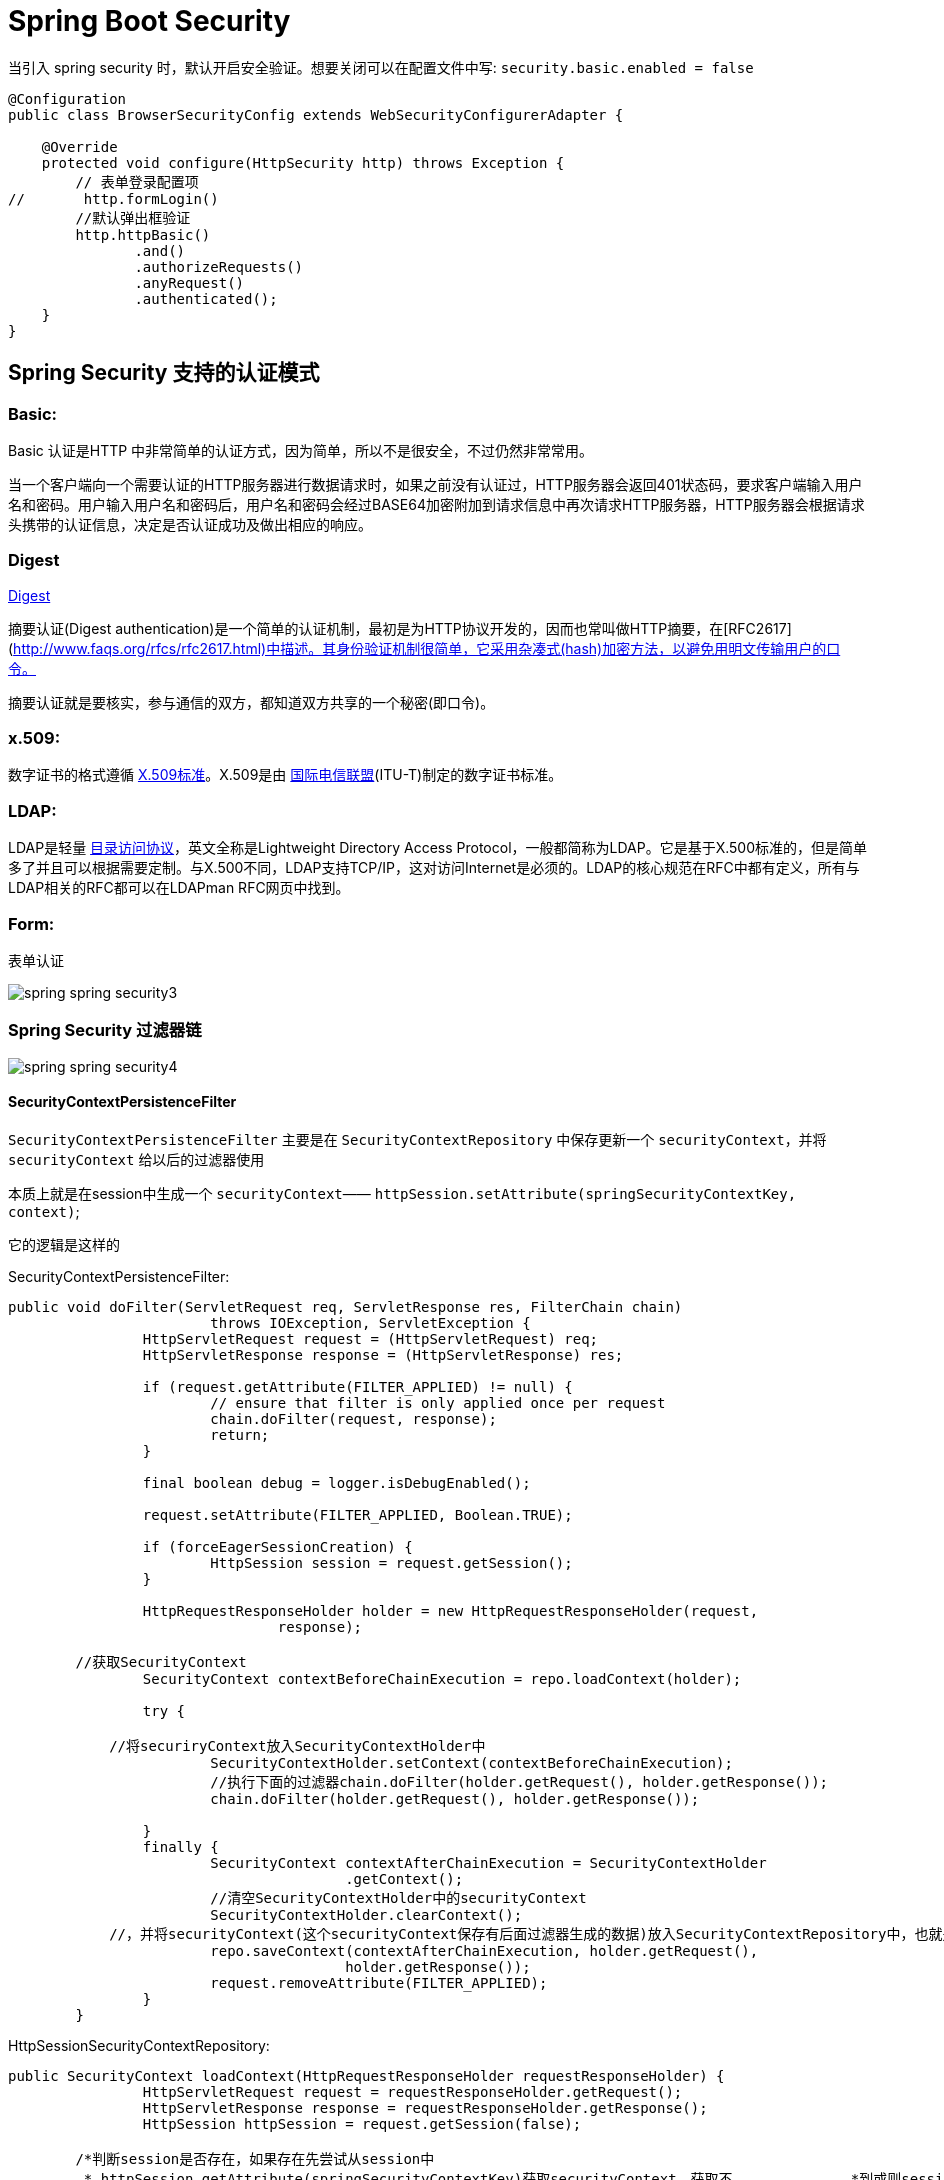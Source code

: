 [[spring-security]]
= Spring Boot Security

当引入 spring security 时，默认开启安全验证。想要关闭可以在配置文件中写: `security.basic.enabled = false`

[source,java]
----
@Configuration
public class BrowserSecurityConfig extends WebSecurityConfigurerAdapter {

    @Override
    protected void configure(HttpSecurity http) throws Exception {
        // 表单登录配置项
//       http.formLogin()
        //默认弹出框验证
        http.httpBasic()
               .and()
               .authorizeRequests()
               .anyRequest()
               .authenticated();
    }
}
----

[[spring-security-authenticate-pattern]]
== Spring Security 支持的认证模式

=== Basic:

Basic 认证是HTTP 中非常简单的认证方式，因为简单，所以不是很安全，不过仍然非常常用。

当一个客户端向一个需要认证的HTTP服务器进行数据请求时，如果之前没有认证过，HTTP服务器会返回401状态码，要求客户端输入用户名和密码。用户输入用户名和密码后，用户名和密码会经过BASE64加密附加到请求信息中再次请求HTTP服务器，HTTP服务器会根据请求头携带的认证信息，决定是否认证成功及做出相应的响应。

=== Digest

http://www.faqs.org/rfcs/rfc2617.html[Digest]

摘要认证(Digest authentication)是一个简单的认证机制，最初是为HTTP协议开发的，因而也常叫做HTTP摘要，在[RFC2617](http://www.faqs.org/rfcs/rfc2617.html)中描述。其身份验证机制很简单，它采用杂凑式(hash)加密方法，以避免用明文传输用户的口令。

摘要认证就是要核实，参与通信的双方，都知道双方共享的一个秘密(即口令)。

=== x.509:

数字证书的格式遵循 https://baike.baidu.com/item/X.509%E6%A0%87%E5%87%86[X.509标准]。X.509是由 https://baike.baidu.com/item/%E5%9B%BD%E9%99%85%E7%94%B5%E4%BF%A1%E8%81%94%E7%9B%9F/502493[国际电信联盟](ITU-T)制定的数字证书标准。

=== LDAP:

LDAP是轻量 https://baike.baidu.com/item/%E7%9B%AE%E5%BD%95%E8%AE%BF%E9%97%AE%E5%8D%8F%E8%AE%AE[目录访问协议]，英文全称是Lightweight Directory Access Protocol，一般都简称为LDAP。它是基于X.500标准的，但是简单多了并且可以根据需要定制。与X.500不同，LDAP支持TCP/IP，这对访问Internet是必须的。LDAP的核心规范在RFC中都有定义，所有与LDAP相关的RFC都可以在LDAPman RFC网页中找到。

=== Form:

表单认证

image::http://study.jcohy.com/images/spring-spring-security3.jpg[]

=== Spring Security 过滤器链

image::http://study.jcohy.com/images/spring-spring-security4.jpg[]

==== SecurityContextPersistenceFilter

`SecurityContextPersistenceFilter` 主要是在 `SecurityContextRepository` 中保存更新一个 `securityContext`，并将 `securityContext` 给以后的过滤器使用

​本质上就是在session中生成一个 `securityContext`—— `httpSession.setAttribute(springSecurityContextKey, context)`;

它的逻辑是这样的

SecurityContextPersistenceFilter:

[source,java]
----
public void doFilter(ServletRequest req, ServletResponse res, FilterChain chain)
			throws IOException, ServletException {
		HttpServletRequest request = (HttpServletRequest) req;
		HttpServletResponse response = (HttpServletResponse) res;

		if (request.getAttribute(FILTER_APPLIED) != null) {
			// ensure that filter is only applied once per request
			chain.doFilter(request, response);
			return;
		}

		final boolean debug = logger.isDebugEnabled();

		request.setAttribute(FILTER_APPLIED, Boolean.TRUE);

		if (forceEagerSessionCreation) {
			HttpSession session = request.getSession();
		}

		HttpRequestResponseHolder holder = new HttpRequestResponseHolder(request,
				response);

    	//获取SecurityContext
		SecurityContext contextBeforeChainExecution = repo.loadContext(holder);

		try {

            //将securiryContext放入SecurityContextHolder中
			SecurityContextHolder.setContext(contextBeforeChainExecution);
			//执行下面的过滤器chain.doFilter(holder.getRequest(), holder.getResponse());
			chain.doFilter(holder.getRequest(), holder.getResponse());

		}
		finally {
			SecurityContext contextAfterChainExecution = SecurityContextHolder
					.getContext();
			//清空SecurityContextHolder中的securityContext
			SecurityContextHolder.clearContext();
            //，并将securityContext(这个securityContext保存有后面过滤器生成的数据)放入SecurityContextRepository中，也就是执行SecurityContextRepository.saveContext()；
			repo.saveContext(contextAfterChainExecution, holder.getRequest(),
					holder.getResponse());
			request.removeAttribute(FILTER_APPLIED);
		}
	}
----
HttpSessionSecurityContextRepository:

[source,java]
----
public SecurityContext loadContext(HttpRequestResponseHolder requestResponseHolder) {
		HttpServletRequest request = requestResponseHolder.getRequest();
		HttpServletResponse response = requestResponseHolder.getResponse();
		HttpSession httpSession = request.getSession(false);

    	/*判断session是否存在，如果存在先尝试从session中
    	 * httpSession.getAttribute(springSecurityContextKey)获取securityContext，获取不		    *到或则session不存在，返回null
    	 */
		SecurityContext context = readSecurityContextFromSession(httpSession);
		//判断securityContext是否为null，为null则新建一个securityContextImpl
		if (context == null) {
			context = generateNewContext();
		}
		//将当前的securityContext的信息备份到SaveToSessionResponseWrapper，用户在后面的saveContext进行比较处理
		SaveToSessionResponseWrapper wrappedResponse = new SaveToSessionResponseWrapper(
				response, request, httpSession != null, context);
		requestResponseHolder.setResponse(wrappedResponse);

		if (isServlet3) {
			requestResponseHolder.setRequest(new Servlet3SaveToSessionRequestWrapper(
					request, wrappedResponse));
		}
		//返回一个securityContext
		return context;
	}

protected void saveContext(SecurityContext context) {
			final Authentication authentication = context.getAuthentication();
			HttpSession httpSession = request.getSession(false);
			//判断SecurityContext中的authentication是否为空或者是不是Anonymous角色，
    		//这个的作用是如果你的权限过期了或者不具有权限，那么session就不不应该还存在securityContext
			if (authentication == null || trustResolver.isAnonymous(authentication)) {
				//如果是的话再判断session是否存在，如果session存在并且securityContext不为空的话，就从session将securityContext删除
				if (httpSession != null && authBeforeExecution != null) {

					httpSession.removeAttribute(springSecurityContextKey);
				}
				return;
			}

			if (httpSession == null) {
				httpSession = createNewSessionIfAllowed(context);
			}
//判断session是否为空，如果不为空，则比较securityContext是否有更新过(会与SaveToSessionResponseWrapper中的securityContext内容作比较)，有的话，就更新下一下httpSession.setAttribute(springSecurityContextKey, context);
			if (httpSession != null) {
				if (contextChanged(context)
						|| httpSession.getAttribute(springSecurityContextKey) == null){
					httpSession.setAttribute(springSecurityContextKey, context);


				}
			}
		}

----

==== LogoutFilter

用来处理url为 “/logout” 的请求，LogoutFilter 首先把请求交给 `SecurityContextLogoutHandler` 来处理, 而 `SecurityContextLogoutHandler` 只做以下处理

. 把当前session无效化
. 从 SecurityContext 里注销当前授权用户
. 重定向到注销成功页面

LogoutFilter:

[source,java]
----

public void doFilter(ServletRequest req, ServletResponse res, FilterChain chain)
		throws IOException, ServletException {
	HttpServletRequest request = (HttpServletRequest) req;
	HttpServletResponse response = (HttpServletResponse) res;

	if (requiresLogout(request, response)) {
		Authentication auth = SecurityContextHolder.getContext().getAuthentication();

		if (logger.isDebugEnabled()) {
			logger.debug("Logging out user '" + auth + "' and transferring to logout destination");
		}

		// 此处的handler是一个SecurityContextLogoutHandler的实例
		for (LogoutHandler handler : handlers) {
			handler.logout(request, response, auth);
		}

		// logoutSuccessHandler就是在<logout>标签里指定的自定义handler
		logoutSuccessHandler.onLogoutSuccess(request, response, auth);

		return;
	}

	chain.doFilter(request, response);
}
----

SecurityContextLogoutHandler:

[source,java]
----
public void logout(HttpServletRequest request, HttpServletResponse response,
      Authentication authentication) {
   Assert.notNull(request, "HttpServletRequest required");
   if (invalidateHttpSession) {
      HttpSession session = request.getSession(false);
      if (session != null) {
         logger.debug("Invalidating session: " + session.getId());
         session.invalidate();
      }
   }

   if (clearAuthentication) {
      SecurityContext context = SecurityContextHolder.getContext();
      context.setAuthentication(null);
   }

   SecurityContextHolder.clearContext();
}
----

==== AbstractAuthenticationProcessingFilter

​AbstractAuthenticationProcessingFilter 是处理form登录的过滤器。 与form登录有关的所有从操作都在里面进行的

==== DefaultLoginPageGeneratingFilter

​用来生成一个默认的登录页面

==== BasicAuthenticationFilter

​用来进行Basic认证

==== SecurityContextHolderAwareRequestFilter

​用来包装客户的请求，并提供一些额外的数据

==== RememberMeAuthenticationFilter

​实现RemenberMe功能

==== AnonymousAuthenticationFilter

​匿名用户

==== ExceptionTranslationFilter

​异常

==== SessionManagementFilter

​为了防御会话伪造攻击

==== FilterSecurityIntercptor

. 用过用户尚未登录，抛出尚未认证的异常
. 用过用户尚已登录，但没有访问当前资源的权限，抛出拒绝访问的异常
. 用过用户尚已登录，并且有访问当前资源的权限则通过

[[spring-security-authenticate-customize]]
== 自定义用户认证逻辑

. 处理用户信息获取逻辑 UserDetailsService
+
[source,java]
----
@Component
public class MyUserDetailsService implements UserDetailsService, SocialUserDetailsService {

	private Logger logger = LoggerFactory.getLogger(getClass());

	@Autowired
	private PasswordEncoder passwordEncoder;

	/*
	 * (non-Javadoc)
	 *
	 * @see org.springframework.security.core.userdetails.UserDetailsService#
	 * loadUserByUsername(java.lang.String)
	 */
	@Override
	public UserDetails loadUserByUsername(String username) throws UsernameNotFoundException {
		logger.info("表单登录用户名:" + username);
		return buildUser(username);
	}

	@Override
	public SocialUserDetails loadUserByUserId(String userId) throws UsernameNotFoundException {
		logger.info("设计登录用户Id:" + userId);
		return buildUser(userId);
	}

	private SocialUserDetails buildUser(String userId) {
		// 根据用户名查找用户信息
		//根据查找到的用户信息判断用户是否被冻结
		String password = passwordEncoder.encode("123456");
		logger.info("数据库密码是:"+password);
		return new SocialUser(userId, password,
				true, true, true, true,
				AuthorityUtils.commaSeparatedStringToAuthorityList("admin"));
	}

}
----

. 处理用户校验逻辑 UserDetails
+
[source,java]
----

----

. 处理密码加密解密 `PasswordEncoder`

[source,java]
----
@Bean
public PasswordEncoder passwordEncoder() {
    return new BCryptPasswordEncoder();
}
----

[[spring-security-personality]]
== 个性化用户认证流程

* 自定义登录页面 http.formLogin().loginPage("/singIn.html")
* 自定义登录成功处理 AuthenticationSuccessHandler
* 自定义登录失败处理 AuthenticationFailureHandler

[[spring-security-source]]
== 认证流程源码分析

认证处理流程说明

SpringBoot 的过滤器链

image::http://study.jcohy.com/images/spring-spring-security1.jpg[]

image::http://study.jcohy.com/images/spring-spring-security2.jpg[]

首先进入 `UserNamePasswordAuthenticationFilter` 过滤器来处理表单登录请求。

[source,java,indent=0,subs="verbatim,quotes",role="primary"]
.UserNamePasswordAuthenticationFilter
----
public Authentication attemptAuthentication(HttpServletRequest request,
			HttpServletResponse response) throws AuthenticationException {
		if (postOnly && !request.getMethod().equals("POST")) {
			throw new AuthenticationServiceException(
					"Authentication method not supported: " + request.getMethod());
		}

		String username = obtainUsername(request);
		String password = obtainPassword(request);

		if (username == null) {
			username = "";
		}

		if (password == null) {
			password = "";
		}

		username = username.trim();
    //构建UsernamePasswordAuthenticationToken，继承AbstractAuthenticationToken，而AbstractAuthenticationToken实现了Authentication
    //Authentication接口封装了用户认证信息
		UsernamePasswordAuthenticationToken authRequest = new UsernamePasswordAuthenticationToken(
				username, password);

		// Allow subclasses to set the "details" property
     //把请求的一些信息设置到UsernamePasswordAuthenticationToken
		setDetails(request, authRequest);
    //调用getAuthenticationManager，本身并不进行认证，用来管理AuthenticationProvider,
		return this.getAuthenticationManager().authenticate(authRequest);
	}
----

UsernamePasswordAuthenticationToken

[source,java,indent=0,subs="verbatim,quotes",role="primary"]
.UsernamePasswordAuthenticationToken
----
public UsernamePasswordAuthenticationToken(Object principal, Object credentials) {
//调用父类AbstractAuthenticationToken的构造方法，需要传入一组权限，由于还没进行用户认证，不知道权限是什么。所以传false、
super(null);
    this.principal = principal;
    this.credentials = credentials;
//代表我传进去的身份信息是否经过验证。
    setAuthenticated(false);
}
----

AbstractAuthenticationToken

[source,java,indent=0,subs="verbatim,quotes",role="primary"]
.UsernamePasswordAuthenticationToken
----
public AbstractAuthenticationToken(Collection<? extends GrantedAuthority> authorities) {
    if (authorities == null) {
        this.authorities = AuthorityUtils.NO_AUTHORITIES;
        return;
    }

    for (GrantedAuthority a : authorities) {
        if (a == null) {
            throw new IllegalArgumentException(
                    "Authorities collection cannot contain any null elements");
        }
    }
    ArrayList<GrantedAuthority>temp = new ArrayList<GrantedAuthority>(
            authorities.size());
    temp.addAll(authorities);
    this.authorities = Collections.unmodifiableList(temp);
}
----

ProviderManager: 实现了 `AuthenticationManager`。程序会进入 `authenticate()` 方法中，获取 `AuthenticationProvider`: 真正的校验逻辑处理

[source,java,indent=0,subs="verbatim,quotes",role="primary"]
.Java
----
public Authentication authenticate(Authentication authentication)
        throws AuthenticationException {
//以表单登录为例: 此处的toTest应为UsernamePasswordAuthenticationToken
//此外，第三方登录SocialAuthenticationToken
    Class toTest = authentication.getClass();
    AuthenticationException lastException = null;
    Authentication result = null;
    boolean debug = logger.isDebugEnabled();
//拿到所有的AuthenticationProvider接口。真正的校验逻辑是写在AuthenticationProvider里的。不同的登录方式对应的校验逻辑不一样
    for (AuthenticationProvider provider : getProviders()) {
   //判断当前的provider是否支持当前Authentication的类型
        if (!provider.supports(toTest)) {
            continue;
        }

        if (debug) {
            logger.debug("Authentication attempt using "
                    + provider.getClass().getName());
        }

        try {
    //真正的认证处理。调用DaoAuthenticationProvider.authenticate(authentication)
            result = provider.authenticate(authentication);

            if (result != null) {
                copyDetails(authentication, result);
                break;
            }
        }
        catch (AccountStatusException e) {
            prepareException(e, authentication);
            // SEC-546: Avoid polling additional providers if auth failure is due to
            // invalid account status
            throw e;
        }
        catch (InternalAuthenticationServiceException e) {
            prepareException(e, authentication);
            throw e;
        }
        catch (AuthenticationException e) {
            lastException = e;
        }
    }

    if (result == null && parent != null) {
        // Allow the parent to try.
        try {
            result = parent.authenticate(authentication);
        }
        catch (ProviderNotFoundException e) {
            // ignore as we will throw below if no other exception occurred prior to
            // calling parent and the parent
            // may throw ProviderNotFound even though a provider in the child already
            // handled the request
        }
        catch (AuthenticationException e) {
            lastException = e;
        }
    }

    if (result != null) {
        if (eraseCredentialsAfterAuthentication
                && (result instanceof CredentialsContainer)) {
            // Authentication is complete. Remove credentials and other secret data
            // from authentication
            ((CredentialsContainer) result).eraseCredentials();
        }

        eventPublisher.publishAuthenticationSuccess(result);
        return result;
    }

    // Parent was null, or didn't authenticate (or throw an exception).

    if (lastException == null) {
        lastException = new ProviderNotFoundException(messages.getMessage(
                "ProviderManager.providerNotFound",
                new Object[] { toTest.getName() },
                "No AuthenticationProvider found for {0}"));
    }

    prepareException(lastException, authentication);

    throw lastException;
}
----

DaoAuthenticationProvider:继承自 `AbstractUserDetailsAuthenticationProvider` 校验逻辑主要写在抽象类中的 `authenticate(authentication)`

[source,java,indent=0,subs="verbatim,quotes",role="primary"]
.Java
----
public Authentication authenticate(Authentication authentication)
			throws AuthenticationException {
		Assert.isInstanceOf(UsernamePasswordAuthenticationToken.class, authentication,
				messages.getMessage(
						"AbstractUserDetailsAuthenticationProvider.onlySupports",
						"Only UsernamePasswordAuthenticationToken is supported"));

		// Determine username 获取用户对象
		String username = (authentication.getPrincipal() == null) ? "NONE_PROVIDED"
				: authentication.getName();

		boolean cacheWasUsed = true;
    // 获取用户对象
		UserDetails user = this.userCache.getUserFromCache(username);

		if (user == null) {
			cacheWasUsed = false;

			try {
        //调用我们提供的UserDetailService的实现的loadUserByUsername获取User
				user = retrieveUser(username,
						(UsernamePasswordAuthenticationToken) authentication);
			}
			catch (UsernameNotFoundException notFound) {
				logger.debug("User '" + username + "' not found");

				if (hideUserNotFoundExceptions) {
					throw new BadCredentialsException(messages.getMessage(
							"AbstractUserDetailsAuthenticationProvider.badCredentials",
							"Bad credentials"));
				}
				else {
					throw notFound;
				}
			}

			Assert.notNull(user,
					"retrieveUser returned null - a violation of the interface contract");
		}

		try {
      //预检查，主要检查用户，也就是UserDetail中的四个boolean值的三个是否锁定，过期，可用
			preAuthenticationChecks.check(user);
      //附加检查，主要对密码进行检查
			additionalAuthenticationChecks(user,
					(UsernamePasswordAuthenticationToken) authentication);
		}
		catch (AuthenticationException exception) {
			if (cacheWasUsed) {
				// There was a problem, so try again after checking
				// we're using latest data (i.e. not from the cache)
				cacheWasUsed = false;
				user = retrieveUser(username,
						(UsernamePasswordAuthenticationToken) authentication);
				preAuthenticationChecks.check(user);
				additionalAuthenticationChecks(user,
						(UsernamePasswordAuthenticationToken) authentication);
			}
			else {
				throw exception;
			}
		}
    //后检查，检查四个boolean中最后一个。
		postAuthenticationChecks.check(user);

		if (!cacheWasUsed) {
			this.userCache.putUserInCache(user);
		}

		Object principalToReturn = user;

		if (forcePrincipalAsString) {
			principalToReturn = user.getUsername();
		}
    //如果认证成功。就创建authentication
		return createSuccessAuthentication(principalToReturn, authentication, user);
	}
----

additionalAuthenticationChecks:附加检查

[source,java,indent=0,subs="verbatim,quotes",role="primary"]
.Java
----
protected void additionalAuthenticationChecks(UserDetails userDetails,
        UsernamePasswordAuthenticationToken authentication)
        throws AuthenticationException {
    Object salt = null;

    if (this.saltSource != null) {
        salt = this.saltSource.getSalt(userDetails);
    }

    if (authentication.getCredentials() == null) {
        logger.debug("Authentication failed: no credentials provided");

        throw new BadCredentialsException(messages.getMessage(
                "AbstractUserDetailsAuthenticationProvider.badCredentials",
                "Bad credentials"));
    }

    String presentedPassword = authentication.getCredentials().toString();
//密码加解密器，是否匹配
    if (!passwordEncoder.isPasswordValid(userDetails.getPassword(),
            presentedPassword, salt)) {
        logger.debug("Authentication failed: password does not match stored value");

        throw new BadCredentialsException(messages.getMessage(
                "AbstractUserDetailsAuthenticationProvider.badCredentials",
                "Bad credentials"));
    }
}
----

createSuccessAuthentication

[source,java,indent=0,subs="verbatim,quotes",role="primary"]
.Java
----
protected Authentication createSuccessAuthentication(Object principal,
        Authentication authentication, UserDetails user) {
    // Ensure we return the original credentials the user supplied,
    // so subsequent attempts are successful even with encoded passwords.
    // Also ensure we return the original getDetails(), so that future
    // authentication events after cache expiry contain the details
//重新new了一次UsernamePasswordAuthenticationToken。调用的是有三个参数的构造函数，而不是之前的两个参数的构造函数
    UsernamePasswordAuthenticationToken result = new UsernamePasswordAuthenticationToken(
            principal, authentication.getCredentials(),
            authoritiesMapper.mapAuthorities(user.getAuthorities()));
    result.setDetails(authentication.getDetails());

    return result;
}
----

当用户校验通过后，会调用一个 `successfulAuthentication(request,response,chain,authResult)` 方法，使用我们自定义的那个 `AuthenticationSuccessHandler` 成功的处理器来处理

当用户校验过程中某一项不通过时，会调用一个 `unsuccessfulAuthentication(request,response,failed)` 方法，使用我们自定义的那个 `AuthenticationFailedHandler` 失败的处理器来处理

认证结果如何在多个请求之间共享

首先来看用户认证通过后会进入到 `AbstractAuthenticationProcessingFilter` 的 `successfulAuthentication`

[source,java,indent=0,subs="verbatim,quotes",role="primary"]
.Java
----
protected void successfulAuthentication(HttpServletRequest request,
        HttpServletResponse response, FilterChain chain, Authentication authResult)
        throws IOException, ServletException {

    if (logger.isDebugEnabled()) {
        logger.debug("Authentication success. Updating SecurityContextHolder to contain: "
                + authResult);
    }
//SecurityContextHolder实际上是ThreadLocal的封装，把当前认证放到一个线程里去，以供后续的SecurityContextPersistenceFilter使用，
//此过滤器链位于整个过滤器的最前面，请求进来检查Session中是否有SecurityContext，如果有，就把SecurityContext拿出来放到线程里。 返回时，检查线程，如果线程有SecurityContext，就放到session中去
    SecurityContextHolder.getContext().setAuthentication(authResult);

    rememberMeServices.loginSuccess(request, response, authResult);

    // Fire event
    if (this.eventPublisher != null) {
        eventPublisher.publishEvent(new InteractiveAuthenticationSuccessEvent(
                authResult, this.getClass()));
    }
//调用我们自己定义的成功处理器
    successHandler.onAuthenticationSuccess(request, response, authResult);
}
----

获取认证用户信息

[source,java,indent=0,subs="verbatim,quotes",role="primary"]
.Java
----
@GetMapping("/me")
public Object getCurrentUser(Authentication authentication){
    return authentication;
}
@GetMapping("/me")
public Object getCurrentUser(@AuthenticationPrincipal authentication){
    return authentication;
}
----

[[spring-security-oauth2]]
== Security Oauth2.0

http://www.rfcreader.com/#rfc6749[OAuth 2.0 协议官方文档]

http://www.ruanyifeng.com/blog/2014/05/oauth_2_0.html[OAuth 2.0 协议简介]

image::http://study.jcohy.com/images/spring-spring-security-oauth1.png[]

[[spring-security-oauth2-impl]]
=== 实现

SpringBoot 实现认证服务器(SpringBoot自带的认证实现)只需要两个注解 `@Configuration` 和 `@EnableAuthorizationServer`

[source,java]
----
@Configuration
@EnableAuthorizationServer
public class ImoocAuthorizationServerConfig{

}
----

. 首先，需要请求获取授权码。请求地址: `oauth/authorize`。需要传递几个参数
+
[[spring-security-oauth2-impl-tbl]]
.参数
|===
| 参数 | 是否必须 | 描述

| response_type | 是 | 值必须为code

| client_id | 是 | 此值在 Springboot 启动过程中在控制台打印

| redirect_url | 可选 | 重定向的地址

| scope | 可选 | 授权范围，可有自己定义

| state | 可选 | 授权范围，可有自己定义
|===
+
`client_id` 和 `client_secret` 可由 `security.0auth2.client.clientId` 和 `security.0auth2.client.secret` 在配置文件中指定

. 拿到授权码后，需要到 `/oauth/token` 换取令牌，需要传递几个参数

需要在头部加入: `authorization`:将 `id` 和 `secret` 填进去

[[spring-security-oauth2-impl-param-tbl]]
.参数
|===
| 请求头 | 是否可选 | 描述

| grant_type | 必填 | authorization_code

| code | 必填 | 获取到的授权码

| redirect_url | 必填 |

| client_id | 必填 |
|===

SpringBoot 实现资源服务器(SpringBoot自带的资源实现)只需要两个注解 `@Configuration` 和 `@EnableResourceService`

[[spring-security-oauth2-source]]
=== 源码分析

下图中绿色代表实体类,蓝色代表接口

image::http://study.jcohy.com/images/spring-spring-security-oauth2.png[]

* TokenEndPoint:整个流程的入口点，可以理解为一个Controller
* ClientDetails:封装了请求中应用的信息
* TokenRequest:封装了请求中其他参数的信息，同时也包括ClientDetails
* ClientDetailsService:读取地方应用的信息，这些信息都会被读取到ClientDetails中
* TokenGranter:令牌生产者，对应四种不同授权模式的实现
* OAuth2Request:ClientDetails和TokenRequest的整合
* Authentication:封装当前授权用户的一些信息
* Oauth2Authentication:
* AuthorizationServerTokenServices:生成令牌
* OAuth2AccessToken:

下面来分析下具体源码的实现，从 `TokenEndPoint` 开始

[source, java]
----
public class TokenEndpoint extends AbstractEndpoint {

	.....

	@RequestMapping(value = "/oauth/token", method=RequestMethod.POST)
	public ResponseEntity<OAuth2AccessToken> postAccessToken(Principal principal, @RequestParam
	Map<String, String> parameters) throws HttpRequestMethodNotSupportedException {

		if (!(principal instanceof Authentication)) {
			throw new InsufficientAuthenticationException(
					"There is no client authentication. Try adding an appropriate authentication filter.");
		}
		 //首先获取clientId
		String clientId = getClientId(principal);
		 //获取第三方应用的详细信息
		ClientDetails authenticatedClient = getClientDetailsService().loadClientByClientId(clientId);
		//创建TokenRequest
		TokenRequest tokenRequest = getOAuth2RequestFactory().createTokenRequest(parameters, authenticatedClient);

		if (clientId != null && !clientId.equals("")) {
			// Only validate the client details if a client authenticated during this
			// request.
			if (!clientId.equals(tokenRequest.getClientId())) {
				// double check to make sure that the client ID in the token request is the same as that in the
				// authenticated client
				throw new InvalidClientException("Given client ID does not match authenticated client");
			}
		}
		if (authenticatedClient != null) {
			oAuth2RequestValidator.validateScope(tokenRequest, authenticatedClient);
		}
		if (!StringUtils.hasText(tokenRequest.getGrantType())) {
			throw new InvalidRequestException("Missing grant type");
		}
		 //是否是简化模式，不支持
		if (tokenRequest.getGrantType().equals("implicit")) {
			throw new InvalidGrantException("Implicit grant type not supported from token endpoint");
		}

		if (isAuthCodeRequest(parameters)) {
			// The scope was requested or determined during the authorization step
			if (!tokenRequest.getScope().isEmpty()) {
				logger.debug("Clearing scope of incoming token request");
				tokenRequest.setScope(Collections.<String> emptySet());
			}
		}

		if (isRefreshTokenRequest(parameters)) {
			// A refresh token has its own default scopes, so we should ignore any added by the factory here.
			tokenRequest.setScope(OAuth2Utils.parseParameterList(parameters.get(OAuth2Utils.SCOPE)));
		}

		OAuth2AccessToken token = getTokenGranter().grant(tokenRequest.getGrantType(), tokenRequest);
		if (token == null) {
			throw new UnsupportedGrantTypeException("Unsupported grant type: " + tokenRequest.getGrantType());
		}

		return getResponse(token);

	}

	/**
	 * @param principal the currently authentication principal
	 * @return a client id if there is one in the principal
	 */
	protected String getClientId(Principal principal) {
		Authentication client = (Authentication) principal;
		if (!client.isAuthenticated()) {
			throw new InsufficientAuthenticationException("The client is not authenticated.");
		}
		String clientId = client.getName();
		if (client instanceof OAuth2Authentication) {
			// Might be a client and user combined authentication
			clientId = ((OAuth2Authentication) client).getOAuth2Request().getClientId();
		}
		return clientId;
	}

}
----

`OAuth2AccessToken` 的实现类 `DefaultOAuth2AccessToken` 就是最终在控制台得到的 token 序列化之前的原始类

[source, java]
----
public class DefaultOAuth2AccessToken implements Serializable, OAuth2AccessToken {

    private static final long serialVersionUID = 914967629530462926L;

    private String value;

    private Date expiration;

    private String tokenType = BEARER_TYPE.toLowerCase();

    private OAuth2RefreshToken refreshToken;

    private Set<String> scope;

    private Map<String, Object> additionalInformation = Collections.emptyMap();

    //getter,setter
}


@org.codehaus.jackson.map.annotate.JsonSerialize(using = OAuth2AccessTokenJackson1Serializer.class)
@org.codehaus.jackson.map.annotate.JsonDeserialize(using = OAuth2AccessTokenJackson1Deserializer.class)
@com.fasterxml.jackson.databind.annotation.JsonSerialize(using = OAuth2AccessTokenJackson2Serializer.class)
@com.fasterxml.jackson.databind.annotation.JsonDeserialize(using = OAuth2AccessTokenJackson2Deserializer.class)

public interface OAuth2AccessToken {

    public static String BEARER_TYPE = "Bearer";

    public static String OAUTH2_TYPE = "OAuth2";

    /**
     * The access token issued by the authorization server. This value is REQUIRED.
     */
    public static String ACCESS_TOKEN = "access_token";

    /**
     * The type of the token issued as described in <a href="http://tools.ietf.org/html/draft-ietf-oauth-v2-22#section-7.1">Section 7.1</a>. Value is case insensitive.
     * This value is REQUIRED.
     */
    public static String TOKEN_TYPE = "token_type";

    /**
     * The lifetime in seconds of the access token. For example, the value "3600" denotes that the access token will
     * expire in one hour from the time the response was generated. This value is OPTIONAL.
     */
    public static String EXPIRES_IN = "expires_in";

    /**
     * The refresh token which can be used to obtain new access tokens using the same authorization grant as described
     * in <a href="http://tools.ietf.org/html/draft-ietf-oauth-v2-22#section-6">Section 6</a>. This value is OPTIONAL.
     */
    public static String REFRESH_TOKEN = "refresh_token";

    /**
     * The scope of the access token as described by <a href="http://tools.ietf.org/html/draft-ietf-oauth-v2-22#section-3.3">Section 3.3</a>
     */
    public static String SCOPE = "scope";

    ...
}
----

一个典型的样例 token 响应,如下所示，就是上述类序列化后的结果:

[source, java]
----
{
    "access_token":"950a7cc9-5a8a-42c9-a693-40e817b1a4b0",
    "token_type":"bearer",
    "refresh_token":"773a0fcd-6023-45f8-8848-e141296cb3cb",
    "expires_in":27036,
    "scope":"select"
}
----

TokenGranter:``TokenGranter`` 的设计思路是使用 `CompositeTokenGranter` 管理一个 `List` 列表，每一种 `grantType` 对应一个具体的真正授权者，在 debug 过程中可以发现 `CompositeTokenGranter` 内部就是在循环调用五种 `TokenGranter` 实现类的 `grant` 方法，
而 `granter` 内部则是通过 `grantType` 来区分是否是各自的授权类型。

CompositeTokenGranter

[source, java]
----
public class CompositeTokenGranter implements TokenGranter {

	private final List<TokenGranter> tokenGranters;

	public CompositeTokenGranter(List<TokenGranter> tokenGranters) {
		this.tokenGranters = new ArrayList<TokenGranter>(tokenGranters);
	}

	public OAuth2AccessToken grant(String grantType, TokenRequest tokenRequest) {
		for (TokenGranter granter : tokenGranters) {
			OAuth2AccessToken grant = granter.grant(grantType, tokenRequest);
			if (grant!=null) {
				return grant;
			}
		}
		return null;
	}

	public void addTokenGranter(TokenGranter tokenGranter) {
		if (tokenGranter == null) {
			throw new IllegalArgumentException("Token granter is null");
		}
		tokenGranters.add(tokenGranter);
	}

}
----

五种类型分别是:

* ResourceOwnerPasswordTokenGranter ==> password密码模式
* AuthorizationCodeTokenGranter ==> authorization_code授权码模式
* ClientCredentialsTokenGranter ==> client_credentials客户端模式
* ImplicitTokenGranter ==> implicit简化模式
* RefreshTokenGranter ==>refresh_token 刷新token专用

AuthorizationServerTokenServices

[source, java]
----
public interface AuthorizationServerTokenServices {
    //创建token
    OAuth2AccessToken createAccessToken(OAuth2Authentication authentication) throws AuthenticationException;
    //刷新token
    OAuth2AccessToken refreshAccessToken(String refreshToken, TokenRequest tokenRequest)
            throws AuthenticationException;
    //获取token
    OAuth2AccessToken getAccessToken(OAuth2Authentication authentication);

}
----

在默认的实现类 `DefaultTokenServices` 中，可以看到 token 是如何产生的，并且了解了框架对 token 进行哪些信息的关联。

[source, java]
----
@Transactional
public OAuth2AccessToken createAccessToken(OAuth2Authentication authentication) throws AuthenticationException {

    OAuth2AccessToken existingAccessToken = tokenStore.getAccessToken(authentication);
    OAuth2RefreshToken refreshToken = null;
    if (existingAccessToken != null) {
        if (existingAccessToken.isExpired()) {
            if (existingAccessToken.getRefreshToken() != null) {
                refreshToken = existingAccessToken.getRefreshToken();
                // The token store could remove the refresh token when the
                // access token is removed, but we want to
                // be sure...
                tokenStore.removeRefreshToken(refreshToken);
            }
            tokenStore.removeAccessToken(existingAccessToken);
        }
        else {
            // Re-store the access token in case the authentication has changed
            tokenStore.storeAccessToken(existingAccessToken, authentication);
            return existingAccessToken;
        }
    }

    // Only create a new refresh token if there wasn't an existing one
    // associated with an expired access token.
    // Clients might be holding existing refresh tokens, so we re-use it in
    // the case that the old access token
    // expired.
    if (refreshToken == null) {
        refreshToken = createRefreshToken(authentication);
    }
    // But the refresh token itself might need to be re-issued if it has
    // expired.
    else if (refreshToken instanceof ExpiringOAuth2RefreshToken) {
        ExpiringOAuth2RefreshToken expiring = (ExpiringOAuth2RefreshToken) refreshToken;
        if (System.currentTimeMillis() > expiring.getExpiration().getTime()) {
            refreshToken = createRefreshToken(authentication);
        }
    }

    OAuth2AccessToken accessToken = createAccessToken(authentication, refreshToken);
    tokenStore.storeAccessToken(accessToken, authentication);
    // In case it was modified
    refreshToken = accessToken.getRefreshToken();
    if (refreshToken != null) {
        tokenStore.storeRefreshToken(refreshToken, authentication);
    }
    return accessToken;

}
----

简单总结一下 `AuthorizationServerTokenServices` 的作用，他提供了创建 token，刷新 token，获取 token 的实现。
在创建token时，他会调用 tokenStore 对产生的 token 和相关信息存储到对应的实现类中，可以是 redis，数据库，内存，jwt。

image::http://study.jcohy.com/images/spring-spring-security-oauth3.png[]

无论使用那种登录方法，校验成功后都会进入到AuthenticationSuccessfulHandler的实现类里面，而我们要做的是在这个实现类中调用TokenService去产生令牌当作一个返回。

[[spring-security-social]]
== 第三方登录

三个角色: 服务提供商(Provider)，资源所有者(Resource Owner)，第三方应用(Client)

image::http://study.jcohy.com/images/spring-spring-security-oauth5.jpg[]

在标准的OAuth2协议中，1-6步都是固定，只有最后一步，不通的服务提供商返回的用户信息是不同的。Spring Social已经为我们封装好了1-6步。

OAuth协议中的授权模式

* 授权码模式(authorization code)
* 密码模式(resource owner password credentials)
* 客户端模式(client credentials)
* 简化模式(implicit)

第三方应用授权码模式流程

image::http://study.jcohy.com/images/spring-spring-security-oauth6.jpg[]

[[spring-security-social-source]]
=== Spring Social 原理

SpringSocial使用 `SocialAuthenticationFilter` 过滤器实现上图的流程，并将这个过滤器加到 SpringSecurity 的过滤器链上

ServiceProvider: 针对每一个服务提供商，都必须提供一个 `ServiceProvider`，继承 `AbstractOAuth2ServiceProvider` 这个抽象类，里面实现了最基本的功能

image::http://study.jcohy.com/images/spring-spring-security-oauth7.jpg[]

第三方登陆涉及到的类和接口

image::http://study.jcohy.com/images/spring-spring-security-oauth4.jpg[]